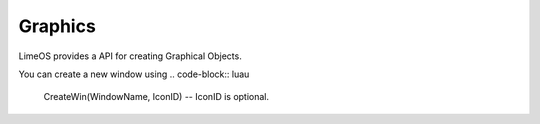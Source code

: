 Graphics
========

LimeOS provides a API for creating Graphical Objects.

You can create a new window using
.. code-block:: luau

   CreateWin(WindowName, IconID) -- IconID is optional.
